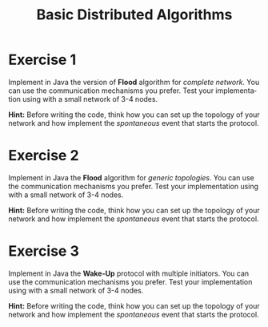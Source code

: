 #+TITLE: Basic Distributed Algorithms
#+OPTIONS: H:4 toc:nil num:nil
#+LANGUAGE: en
#+HTML_HEAD: <link rel="stylesheet" type="text/css" href="http://gongzhitaao.org/orgcss/org.css"/>


* Exercise 1
Implement in Java the version of *Flood* algorithm for /complete network/.  You
can use the communication mechanisms you prefer.  Test your implementation using
with a small network of 3-4 nodes.

*Hint:* Before writing the code, think how you can set up the topology of your
 network and how implement the /spontaneous/ event that starts the protocol.
* Exercise 2
Implement in Java the *Flood* algorithm for /generic topologies/.  You can use the
communication mechanisms you prefer.  Test your implementation using with a
small network of 3-4 nodes.

*Hint:* Before writing the code, think how you can set up the topology of your
 network and how implement the /spontaneous/ event that starts the protocol.

* Exercise 3
Implement in Java the *Wake-Up* protocol with multiple initiators. You can use the
communication mechanisms you prefer.  Test your implementation using with a
small network of 3-4 nodes.

*Hint:* Before writing the code, think how you can set up the topology of your
 network and how implement the /spontaneous/ event that starts the protocol.
